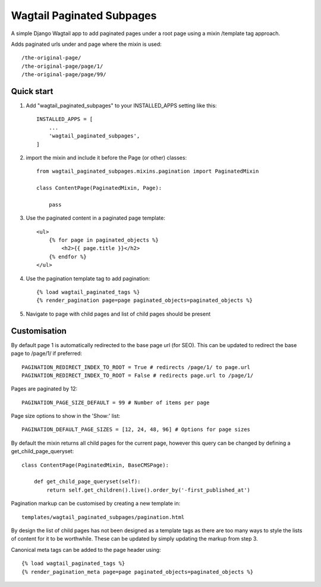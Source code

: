 ==========================
Wagtail Paginated Subpages
==========================

A simple Django Wagtail app to add paginated pages under a root page using
a mixin /template tag approach.

Adds paginated urls under and page where the mixin is used::

    /the-original-page/
    /the-original-page/page/1/
    /the-original-page/page/99/

Quick start
-----------


1. Add "wagtail_paginated_subpages" to your INSTALLED_APPS setting like this::

    INSTALLED_APPS = [
        ...
        'wagtail_paginated_subpages',
    ]

2. import the mixin and include it before the Page (or other) classes::

    from wagtail_paginated_subpages.mixins.pagination import PaginatedMixin

    class ContentPage(PaginatedMixin, Page):

        pass

3. Use the paginated content in a paginated page template::

    <ul>
        {% for page in paginated_objects %}
            <h2>{{ page.title }}</h2>
        {% endfor %}
    </ul>

4. Use the pagination template tag to add pagination::

    {% load wagtail_paginated_tags %}
    {% render_pagination page=page paginated_objects=paginated_objects %}

5. Navigate to page with child pages and list of child pages should be present


Customisation
-------------

By default page 1 is automatically redirected to the base page url
(for SEO). This can be updated to redirect the base page to /page/1/ if
preferred::

    PAGINATION_REDIRECT_INDEX_TO_ROOT = True # redirects /page/1/ to page.url
    PAGINATION_REDIRECT_INDEX_TO_ROOT = False # redirects page.url to /page/1/

Pages are paginated by 12::

    PAGINATION_PAGE_SIZE_DEFAULT = 99 # Number of items per page

Page size options to show in the 'Show:' list::

    PAGINATION_DEFAULT_PAGE_SIZES = [12, 24, 48, 96] # Options for page sizes


By default the mixin returns all child pages for the current page, however
this query can be changed by defining a get_child_page_queryset::

    class ContentPage(PaginatedMixin, BaseCMSPage):

        def get_child_page_queryset(self):
            return self.get_children().live().order_by('-first_published_at')

Pagination markup can be customised by creating a new template in::

    templates/wagtail_paginated_subpages/pagination.html

By design the list of child pages has not been designed as a template tags as
there are too many ways to style the lists of content for it to be worthwhile.
These can be updated by simply updating the markup from step 3.

Canonical meta tags can be added to the page header using::

    {% load wagtail_paginated_tags %}
    {% render_pagination_meta page=page paginated_objects=paginated_objects %}



